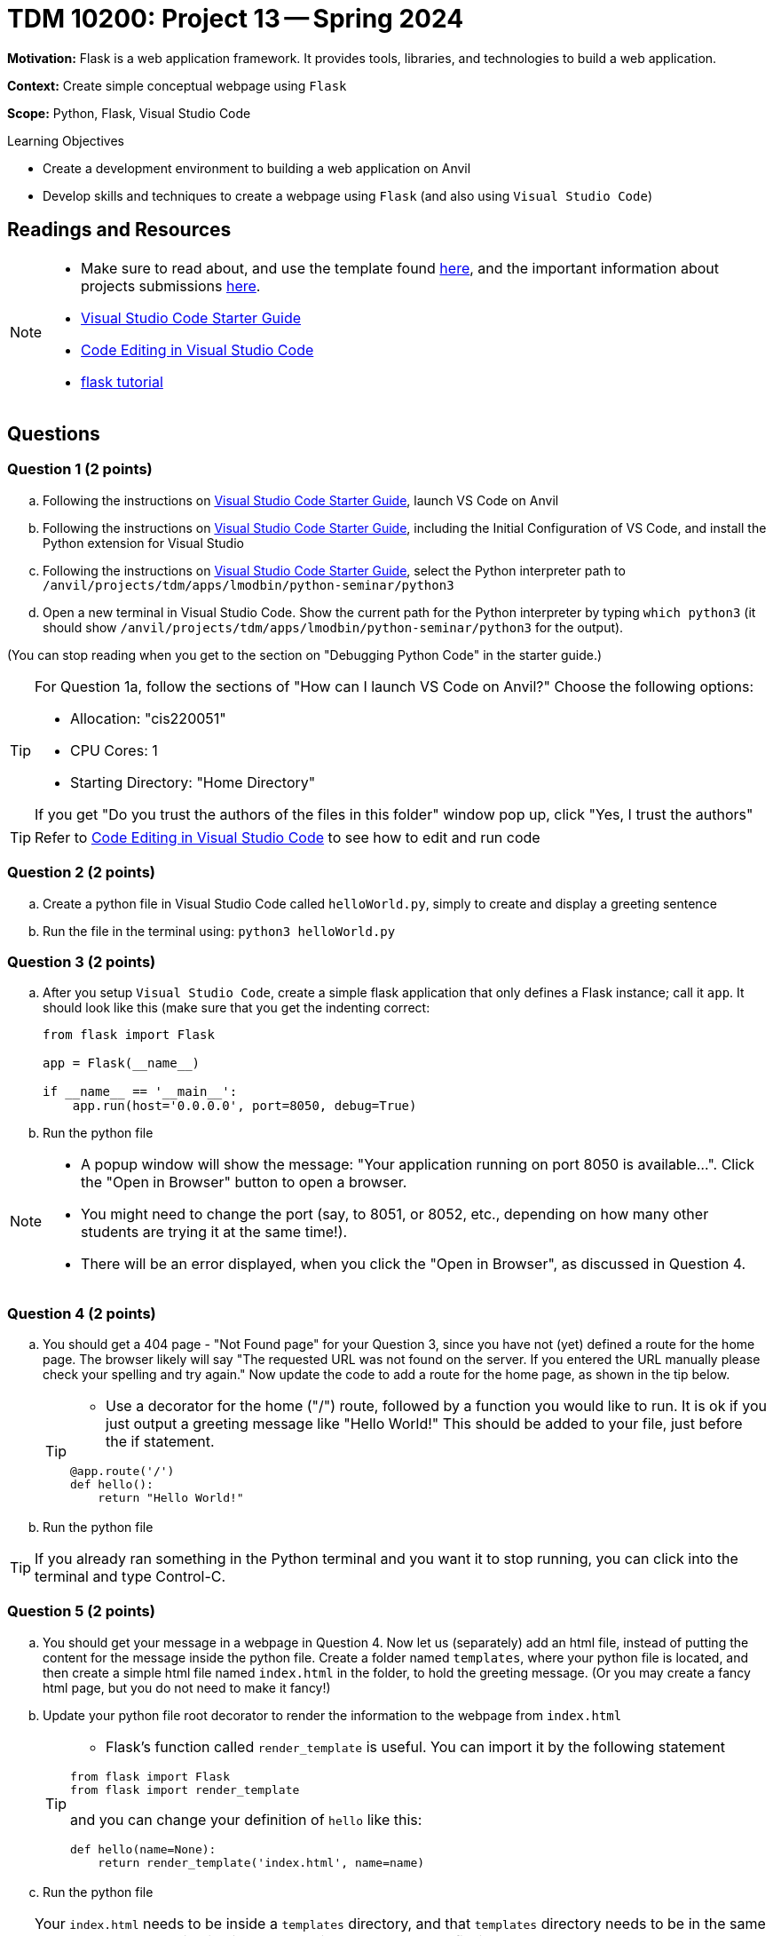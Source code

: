 = TDM 10200: Project 13 -- Spring 2024

**Motivation:** Flask is a web application framework. It provides tools, libraries, and technologies to build a web application.

**Context:** Create simple conceptual webpage using `Flask` 

**Scope:** Python, Flask, Visual Studio Code

.Learning Objectives
****
- Create a development environment to building a web application on Anvil 
- Develop skills and techniques to create a webpage using `Flask` (and also using `Visual Studio Code`)
****
 
== Readings and Resources

[NOTE]
====
- Make sure to read about, and use the template found xref:templates.adoc[here], and the important information about projects submissions xref:submissions.adoc[here].
- https://the-examples-book.com/starter-guides/tools-and-standards/vscode[Visual Studio Code Starter Guide]
- https://code.visualstudio.com/docs/introvideos/codeediting[Code Editing in Visual Studio Code]
- https://flask.palletsprojects.com/en/3.0.x/tutorial/[flask tutorial]
====

== Questions

=== Question 1 (2 points)

[loweralpha]

.. Following the instructions on https://the-examples-book.com/starter-guides/tools-and-standards/vscode[Visual Studio Code Starter Guide], launch VS Code on Anvil
.. Following the instructions on https://the-examples-book.com/starter-guides/tools-and-standards/vscode[Visual Studio Code Starter Guide], including the Initial Configuration of VS Code, and install the Python extension for Visual Studio
.. Following the instructions on https://the-examples-book.com/starter-guides/tools-and-standards/vscode[Visual Studio Code Starter Guide], select the Python interpreter path to `/anvil/projects/tdm/apps/lmodbin/python-seminar/python3`
.. Open a new terminal in Visual Studio Code.  Show the current path for the Python interpreter by typing `which python3` (it should show `/anvil/projects/tdm/apps/lmodbin/python-seminar/python3` for the output).

(You can stop reading when you get to the section on "Debugging Python Code" in the starter guide.)

[TIP]
====
For Question 1a, follow the sections of "How can I launch VS Code on Anvil?" Choose the following options:

    - Allocation: "cis220051"
    - CPU Cores: 1
    - Starting Directory: "Home Directory"

If you get "Do you trust the authors of the files in this folder" window pop up, click "Yes, I trust the authors"
====

[TIP]
====
Refer to https://code.visualstudio.com/docs/introvideos/codeediting[Code Editing in Visual Studio Code] to see how to edit and run code
====

=== Question 2 (2 points)

.. Create a python file in Visual Studio Code called `helloWorld.py`, simply to create and display a greeting sentence 
.. Run the file in the terminal using:  `python3 helloWorld.py`


=== Question 3 (2 points)

.. After you setup `Visual Studio Code`, create a simple flask application that only defines a Flask instance; call it `app`.  It should look like this (make sure that you get the indenting correct:
+
[source]
----
from flask import Flask

app = Flask(__name__)

if __name__ == '__main__':
    app.run(host='0.0.0.0', port=8050, debug=True)
----
+
.. Run the python file


[NOTE]
====
- A popup window will show the message: "Your application running on port 8050 is available...".  Click the "Open in Browser" button to open a browser.
- You might need to change the port (say, to 8051, or 8052, etc., depending on how many other students are trying it at the same time!).
- There will be an error displayed, when you click the "Open in Browser", as discussed in Question 4.
====

=== Question 4 (2 points)

.. You should get a 404 page - "Not Found page" for your Question 3, since you have not (yet) defined a route for the home page. The browser likely will say "The requested URL was not found on the server. If you entered the URL manually please check your spelling and try again." Now update the code to add a route for the home page, as shown in the tip below.
+
[TIP]
====
- Use a decorator for the home ("/") route, followed by a function you would like to run. It is ok if you just output a greeting message like "Hello World!"  This should be added to your file, just before the if statement.

[source,python]
----
@app.route('/')
def hello():
    return "Hello World!"
----
====
+
.. Run the python file

[TIP]
====
If you already ran something in the Python terminal and you want it to stop running, you can click into the terminal and type Control-C.
====

=== Question 5 (2 points)

.. You should get your message in a webpage in Question 4. Now let us (separately) add an html file, instead of putting the content for the message inside the python file. Create a folder named `templates`, where your python file is located, and then create a simple html file named `index.html` in the folder, to hold the greeting message.  (Or you may create a fancy html page, but you do not need to make it fancy!)
.. Update your python file root decorator to render the information to the webpage from `index.html`
+
[TIP]
====
- Flask's function called `render_template` is useful.  You can import it by the following statement
[source,python]
----
from flask import Flask
from flask import render_template
----
and you can change your definition of `hello` like this:
[source,python]
----
def hello(name=None):
    return render_template('index.html', name=name)
----
====
+
.. Run the python file

[TIP]
====
Your `index.html` needs to be inside a `templates` directory, and that `templates` directory needs to be in the same place where your application is saved.  For instance, Dr Ward's file is located here:
`/home/x-mdw/templates/index.html`

For instance, Dr Ward's html page looks like this:

[source]
----
<html>
<head>
The head of my example page.
</head>
<body>
Greetings from Dr Ward and Cookie Monster!
</body>
</html>
----
====



Project 13 Assignment Checklist
====
* Jupyter Lab notebook with your code, comments and output for the assignment
    ** `firstname-lastname-project13.ipynb`
* Python file with code and comments for the assignment
    ** `firstname-lastname-project13.py`

* Submit files through Gradescope
==== 
[WARNING]
====
_Please_ make sure to double check that your submission is complete, and contains all of your code and output before submitting. If you are on a spotty internet connection, it is recommended to download your submission after submitting it to make sure what you _think_ you submitted, was what you _actually_ submitted.
                                                                                                                             
In addition, please review our xref:submissions.adoc[submission guidelines] before submitting your project.
====
